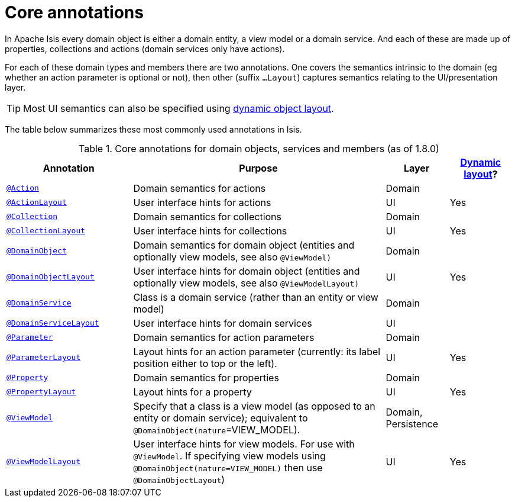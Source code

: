 [[_ug_reference-annotations_aaa_main]]
= Core annotations
:Notice: Licensed to the Apache Software Foundation (ASF) under one or more contributor license agreements. See the NOTICE file distributed with this work for additional information regarding copyright ownership. The ASF licenses this file to you under the Apache License, Version 2.0 (the "License"); you may not use this file except in compliance with the License. You may obtain a copy of the License at. http://www.apache.org/licenses/LICENSE-2.0 . Unless required by applicable law or agreed to in writing, software distributed under the License is distributed on an "AS IS" BASIS, WITHOUT WARRANTIES OR  CONDITIONS OF ANY KIND, either express or implied. See the License for the specific language governing permissions and limitations under the License.
:_basedir: ../
:_imagesdir: images/


In Apache Isis every domain object is either a domain entity, a view model or a domain service.  And each of these are made up of properties, collections and actions (domain services only have actions).

For each of these domain types and members there are two annotations.  One covers the semantics intrinsic to the domain (eg whether an action parameter is optional or not), then other (suffix `...Layout`) captures semantics relating to the UI/presentation layer.

[TIP]
====
Most UI semantics can also be specified using xref:_ug_wicket-viewer_layout_dynamic-object-layout[dynamic object layout].
====


The table below summarizes these most commonly used annotations in Isis.


.Core annotations for domain objects, services and members (as of 1.8.0)
[cols="2,4a,1,1", options="header"]
|===
|Annotation
|Purpose
|Layer
|xref:_ug_wicket-viewer_layout_dynamic-object-layout[Dynamic layout]?

|xref:_ug_reference-annotations_manpage-Action[`@Action`]
|Domain semantics for actions
|Domain
|

|xref:_ug_reference-annotations_manpage-ActionLayout[`@ActionLayout`]
|User interface hints for actions
|UI
|Yes

|xref:_ug_reference-annotations_manpage-Collection[`@Collection`]
|Domain semantics for collections
|Domain
|

|xref:_ug_reference-annotations_manpage-CollectionLayout[`@CollectionLayout`]
|User interface hints for collections
|UI
|Yes

|xref:_ug_reference-annotations_manpage-DomainObject[`@DomainObject`]
|Domain semantics for domain object (entities and optionally view models, see also `@ViewModel)`
|Domain
|

|xref:_ug_reference-annotations_manpage-DomainObjectLayout[`@DomainObjectLayout`]
|User interface hints for domain object (entities and optionally view models, see also `@ViewModelLayout)`
|UI
|Yes

|xref:_ug_reference-annotations_manpage-DomainService[`@DomainService`]
|Class is a domain service (rather than an entity or view model)
|Domain
|

|xref:_ug_reference-annotations_manpage-DomainServiceLayout[`@DomainServiceLayout`]
|User interface hints for domain services
|UI
|

|xref:_ug_reference-annotations_manpage-Parameter[`@Parameter`]
|Domain semantics for action parameters
|Domain
|

|xref:_ug_reference-annotations_manpage-ParameterLayout[`@ParameterLayout`]
|Layout hints for an action parameter (currently: its label position either to top or the left).
|UI
|Yes

|xref:_ug_reference-annotations_manpage-Property[`@Property`]
|Domain semantics for properties
|Domain
|

|xref:_ug_reference-annotations_manpage-PropertyLayout[`@PropertyLayout`]
|Layout hints for a property
|UI
|Yes

|xref:_ug_reference-annotations_manpage-ViewModel[`@ViewModel`]
|Specify that a class is a view model (as opposed to an entity or domain service); equivalent to `@DomainObject(nature`=VIEW_MODEL).
|Domain, Persistence
|

|xref:_ug_reference-annotations_manpage-ViewModelLayout[`@ViewModelLayout`]
|User interface hints for view models.
For use with `@ViewModel`. If specifying view models using `@DomainObject(nature=VIEW_MODEL)` then use `@DomainObjectLayout`)
|UI
|Yes

|===



